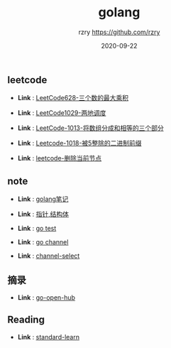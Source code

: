 #+TITLE:     golang
#+AUTHOR:    rzry https://github.com/rzry
#+EMAIL:     rzry36008@ccie.lol
#+DATE:      2020-09-22
#+LANGUAGE:  en

** leetcode
  -  *Link* : [[file:leetcode/27_LeetCode628.org][LeetCode628-三个数的最大乘积]]

  -  *Link* : [[file:leetcode/26_LeetCode1029.org][LeetCode1029-两地调度]]

  -  *Link* : [[file:leetcode/24_Leetcode_1013数组三等份.org][LeetCode-1013-将数组分成和相等的三个部分]]

  -  *Link* : [[file:leetcode/23_LeetCode1018.org][Leetcode-1018-被5整除的二进制前缀]]

  -  *Link* : [[file:leetcode/19_删除当前节点_Leetcode.org][leetcode-删除当前节点]]

** note
  -  *Link* : [[file:note/11_Golang笔记.org][golang笔记]]

  -  *Link* : [[file:note/15_指针_结构体复习.org][指针,结构体]]

  -  *Link* : [[file:note/21_Go_Test.org][go test]]

  -  *Link* : [[file:note/22_Channel图解.org][go channel]]

  -  *Link* : [[file:../interview/channel_select.org][channel-select]]

** 摘录
  - *Link* : [[file:摘录/go_open_hub.org][go-open-hub]]

** Reading
  - *Link* : [[file:reading/go-standard-learn.org][standard-learn]]
